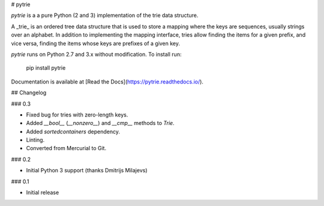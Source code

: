 # pytrie

`pytrie` is a a pure Python (2 and 3) implementation of the trie data structure.

A _trie_ is an ordered tree data structure that is used to store a mapping
where the keys are sequences, usually strings over an alphabet. In addition to
implementing the mapping interface, tries allow finding the items for a given
prefix, and vice versa, finding the items whose keys are prefixes of a given key.

`pytrie` runs on Python 2.7 and 3.x without modification. To install run:

    pip install pytrie

Documentation is available at [Read the Docs](https://pytrie.readthedocs.io/).

## Changelog

### 0.3

* Fixed bug for tries with zero-length keys.
* Added `__bool__` (`__nonzero__`) and `__cmp__` methods to `Trie`.
* Added `sortedcontainers` dependency.
* Linting.
* Converted from Mercurial to Git.

### 0.2

* Initial Python 3 support (thanks Dmitrijs Milajevs)

### 0.1

* Initial release


